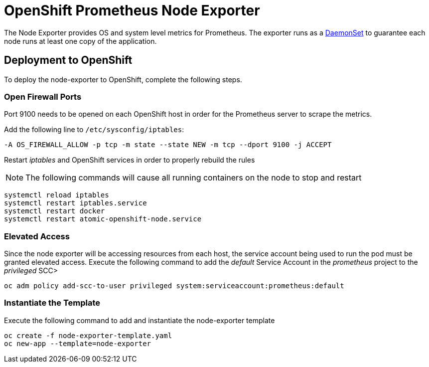 # OpenShift Prometheus Node Exporter

The Node Exporter provides OS and system level metrics for Prometheus. The exporter runs as a link:https://docs.openshift.com/container-platform/latest/dev_guide/daemonsets.html[DaemonSet] to guarantee each node runs at least one copy of the application.

## Deployment to OpenShift

To deploy the node-exporter to OpenShift, complete the following steps.

### Open Firewall Ports

Port 9100 needs to be opened on each OpenShift host in order for the Prometheus server to scrape the metrics. 

Add the following line to `/etc/sysconfig/iptables`:

[source,bash]
----
-A OS_FIREWALL_ALLOW -p tcp -m state --state NEW -m tcp --dport 9100 -j ACCEPT
----

Restart _iptables_ and OpenShift services in order to properly rebuild the rules

NOTE: The following commands will cause all running containers on the node to stop and restart

[source,bash]
----
systemctl reload iptables
systemctl restart iptables.service
systemctl restart docker
systemctl restart atomic-openshift-node.service
----

### Elevated Access

Since the node exporter will be accessing resources from each host, the service account being used to run the pod must be granted elevated access. Execute the following command to add the _default_ Service Account in the _prometheus_ project to the _privileged_ SCC>

[source,bash]
----
oc adm policy add-scc-to-user privileged system:serviceaccount:prometheus:default
----

### Instantiate the Template

Execute the following command to add and instantiate the node-exporter template

[source,bash]
----
oc create -f node-exporter-template.yaml
oc new-app --template=node-exporter
----

